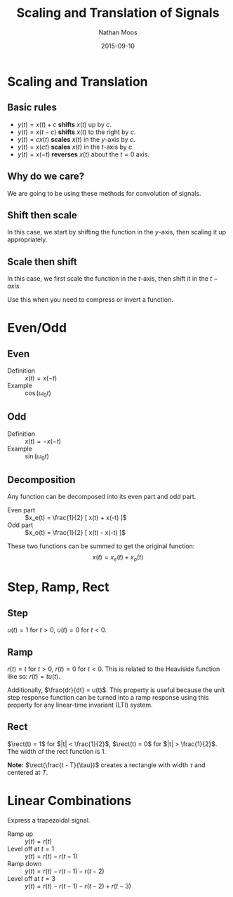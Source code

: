#+TITLE: Scaling and Translation of Signals
#+AUTHOR: Nathan Moos
#+DATE: 2015-09-10
#+LATEX_HEADER: \newcommand*\rect{\mathrm{rect}}

* Scaling and Translation
  
** Basic rules

- $y(t) = x(t) + c$ *shifts* $x(t)$ up by $c$.
- $y(t) = x(t - c)$ *shifts* $x(t)$ to the right by $c$.
- $y(t) = cx(t)$ *scales* $x(t)$ in the $y$-axis by $c$.
- $y(t) = x(ct)$ *scales* $x(t)$ in the $t$-axis by $c$.
- $y(t) = x(-t)$ *reverses* $x(t)$ about the $t = 0$ axis.
  
** Why do we care?
   
We are going to be using these methods for convolution of signals.

** Shift then scale

In this case, we start by shifting the function in the $y$-axis, then scaling it
up appropriately.

** Scale then shift

In this case, we first scale the function in the $t$-axis, then shift it in the
$t-axis$.

Use this when you need to compress or invert a function.

* Even/Odd
  
** Even
   
- Definition :: $x(t) = x(-t)$
- Example :: $\cos(\omega_0 t)$
             
** Odd

- Definition :: $x(t) = -x(-t)$
- Example :: $\sin(\omega_0 t)$
             
** Decomposition

Any function can be decomposed into its even part and odd part.

- Even part :: $x_e(t) = \frac{1}{2} [ x(t) + x(-t) ]$
- Odd part :: $x_o(t) = \frac{1}{2} [ x(t) - x(-t) ]$

These two functions can be summed to get the original function:
$$ x(t) = x_e(t) + x_o(t) $$

* Step, Ramp, Rect
  
** Step

$u(t) = 1$ for $t > 0$, $u(t) = 0$ for $t < 0$.

** Ramp

$r(t) = t$ for $t > 0$, $r(t) = 0$ for $t < 0$.
This is related to the Heaviside function like so: $r(t) = t u(t)$.

Additionally, $\frac{dr}{dt} = u(t)$. This property is useful because the unit
step response function can be turned into a ramp response using this property for
any linear-time invariant (LTI) system.

** Rect

$\rect(t) = 1$ for $|t| < \frac{1}{2}$, $\rect(t) = 0$ for $|t| > \frac{1}{2}$.
The width of the rect function is 1.

*Note:* $\rect(\frac{t - T}{\tau})$ creates a rectangle with width $\tau$ and
centered at $T$.

* Linear Combinations
  
Express a trapezoidal signal.

- Ramp up :: $y(t) = r(t)$
- Level off at $t = 1$ :: $y(t) = r(t) - r(t - 1)$
- Ramp down :: $y(t) = r(t) - r(t - 1) - r(t - 2)$
- Level off at $t = 3$ :: $y(t) = r(t) - r(t - 1) - r(t - 2) + r(t - 3)$
